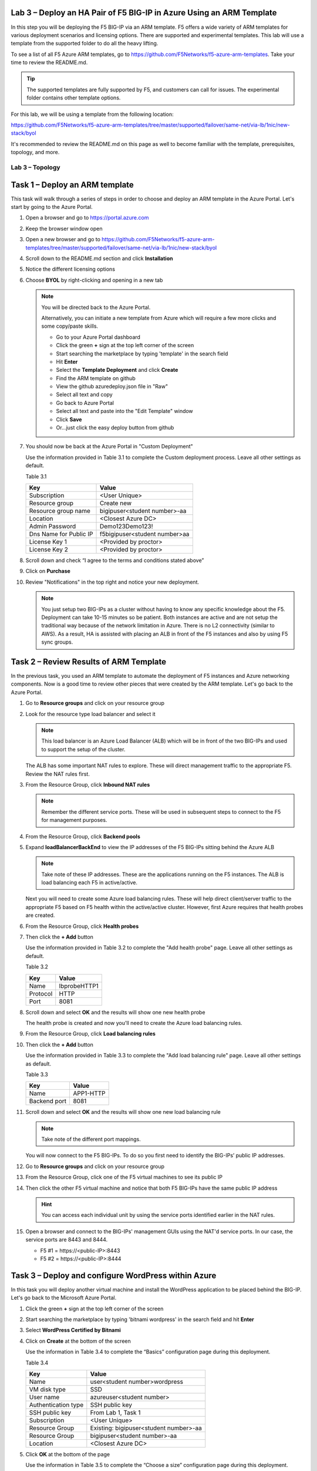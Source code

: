 Lab 3 – Deploy an HA Pair of F5 BIG-IP in Azure Using an ARM Template
---------------------------------------------------------------------

In this step you will be deploying the F5 BIG-IP via an ARM template.
F5 offers a wide variety of ARM templates for various deployment
scenarios and licensing options. There are supported and experimental
templates. This lab will use a template from the supported folder to
do all the heavy lifting.

To see a list of all F5 Azure ARM templates, go to
https://github.com/F5Networks/f5-azure-arm-templates. Take your time
to review the README.md.

.. Tip::
   The supported templates are fully supported by F5, and customers
   can call for issues. The experimental folder contains other
   template options.

For this lab, we will be using a template from the following location:

https://github.com/F5Networks/f5-azure-arm-templates/tree/master/supported/failover/same-net/via-lb/1nic/new-stack/byol

It's recommended to review the README.md on this page as well to become
familiar with the template, prerequisites, topology, and more.

Lab 3 – Topology
~~~~~~~~~~~~~~~~

.. image:: /_static/lab-3-topology.png

Task 1 – Deploy an ARM template 
-------------------------------

This task will walk through a series of steps in order to choose
and deploy an ARM template in the Azure Portal. Let's start by
going to the Azure Portal.

#. Open a browser and go to https://portal.azure.com

   .. image:: /_static/lab3-image001.png
      :scale: 50 %

#. Keep the browser window open
#. Open a new browser and go to
   https://github.com/F5Networks/f5-azure-arm-templates/tree/master/supported/failover/same-net/via-lb/1nic/new-stack/byol
#. Scroll down to the README.md section and click **Installation**

   .. image:: /_static/lab3-image002.png
      :scale: 50 %

#. Notice the different licensing options
#. Choose **BYOL** by right-clicking and opening in a new tab

   .. image:: /_static/lab3-image003.png
      :scale: 50 %

   .. Note::
      You will be directed back to the Azure Portal.

      Alternatively, you can initiate a new template from Azure which
      will require a few more clicks and some copy/paste skills.

      - Go to your Azure Portal dashboard
      - Click the green **+** sign at the top left corner of the screen
      - Start searching the marketplace by typing 'template' in the search field
      - Hit **Enter**
      - Select the **Template Deployment** and click **Create**
      - Find the ARM template on github
      - View the github azuredeploy.json file in "Raw"
      - Select all text and copy
      - Go back to Azure Portal
      - Select all text and paste into the "Edit Template" window
      - Click **Save**
      - Or...just click the easy deploy button from github

#. You should now be back at the Azure Portal in "Custom Deployment"

   Use the information provided in Table 3.1 to complete the Custom
   deployment process. Leave all other settings as default.

   Table 3.1

   +--------------------------+---------------------------------+
   | Key                      | Value                           |
   +==========================+=================================+
   | Subscription             | <User Unique>                   |
   +--------------------------+---------------------------------+
   | Resource group           | Create new                      |
   +--------------------------+---------------------------------+
   | Resource group name      | bigipuser<student number>-aa    |
   +--------------------------+---------------------------------+
   | Location                 | <Closest Azure DC>              |
   +--------------------------+---------------------------------+
   | Admin Password           | Demo123Demo123!                 |
   +--------------------------+---------------------------------+
   | Dns Name for Public IP   | f5bigipuser<student number>aa   |
   +--------------------------+---------------------------------+
   | License Key 1            | <Provided by proctor>           |
   +--------------------------+---------------------------------+
   | License Key 2            | <Provided by proctor>           |
   +--------------------------+---------------------------------+

   .. image:: /_static/lab3-image004.png
      :scale: 50 %

#. Scroll down and check “I agree to the terms and conditions stated
   above”
#. Click on **Purchase**

   .. image:: /_static/lab3-image005.png
      :scale: 50 %

#. Review "Notifications" in the top right and notice your new deployment.

   .. image:: /_static/lab3-image006.png
      :scale: 50 %

   .. Note::
      You just setup two BIG-IPs as a cluster without having to know any
      specific knowledge about the F5. Deployment can take 10-15
      minutes so be patient. Both instances are active and are not setup
      the traditional way because of the network limitation in Azure.
      There is no L2 connectivity (similar to AWS). As a result, HA is
      assisted with placing an ALB in front of the F5 instances and also
      by using F5 sync groups.

Task 2 – Review Results of ARM Template
---------------------------------------

In the previous task, you used an ARM template to automate the deployment
of F5 instances and Azure networking components. Now is a good time to
review other pieces that were created by the ARM template. Let's go back
to the Azure Portal.

#. Go to **Resource groups** and click on your resource group
#. Look for the resource type load balancer and select it

   .. image:: /_static/image96.png
      :scale: 50 %

   .. Note::
      This load balancer is an Azure Load Balancer (ALB) which will be in
      front of the two BIG-IPs and used to support the setup of the cluster.

   The ALB has some important NAT rules to explore. These will direct
   management traffic to the appropriate F5. Review the NAT rules first.

#. From the Resource Group, click **Inbound NAT rules**

   .. image:: /_static/image97.png
      :scale: 50 %

   .. Note::
      Remember the different service ports. These will be used in subsequent steps
      to connect to the F5 for management purposes.

#. From the Resource Group, click **Backend pools**
#. Expand **loadBalancerBackEnd** to view the IP addresses of the
   F5 BIG-IPs sitting behind the Azure ALB

   .. image:: /_static/image98.png
      :scale: 50 %

   .. Note::
      Take note of these IP addresses. These are the applications running
      on the F5 instances. The ALB is load balancing each F5 in active/active.

   Next you will need to create some Azure load balancing rules. These will
   help direct client/server traffic to the appropriate F5 based on F5
   health within the active/active cluster. However, first Azure requires
   that health probes are created.

#. From the Resource Group, click **Health probes**
#. Then click the **+ Add** button

   .. image:: /_static/lab03-arm01.png

   Use the information provided in Table 3.2 to complete the "Add health probe"
   page. Leave all other settings as default.

   Table 3.2

   +--------------------------+---------------------------------+
   | Key                      | Value                           |
   +==========================+=================================+
   | Name                     | lbprobeHTTP1                    |
   +--------------------------+---------------------------------+
   | Protocol                 | HTTP                            |
   +--------------------------+---------------------------------+
   | Port                     | 8081                            |
   +--------------------------+---------------------------------+

   .. image:: /_static/lab03-arm02.png
   
#. Scroll down and select **OK** and the results will show one new health probe

   .. image:: /_static/lab03-arm03.png

   The health probe is created and now you'll need to create the
   Azure load balancing rules.

#. From the Resource Group, click **Load balancing rules**
#. Then click the **+ Add** button

   .. image:: /_static/lab03-arm04.png

   Use the information provided in Table 3.3 to complete the "Add load balancing rule"
   page. Leave all other settings as default.

   Table 3.3

   +--------------------------+---------------------------------+
   | Key                      | Value                           |
   +==========================+=================================+
   | Name                     | APP1-HTTP                       |
   +--------------------------+---------------------------------+
   | Backend port             | 8081                            |
   +--------------------------+---------------------------------+

   .. image:: /_static/lab03-arm05.png

#. Scroll down and select **OK** and the results will show one new load balancing rule

   .. image:: /_static/lab03-arm06.png

   .. Note::
      Take note of the different port mappings.

   You will now connect to the F5 BIG-IPs. To do so you first need to
   identify the BIG-IPs’ public IP addresses.

#. Go to **Resource groups** and click on your resource group
#. From the Resource Group, click one of the F5 virtual machines to see its public IP

   .. image:: /_static/image100.png
      :scale: 50 %

   .. image:: /_static/image101.png
      :scale: 50 %

#. Then click the other F5 virtual machine and notice that both F5 BIG-IPs have
   the same public IP address

   .. Hint::
      You can access each individual unit by using the service ports identified
      earlier in the NAT rules.

#. Open a browser and connect to the BIG-IPs' management GUIs using the NAT'd
   service ports. In our case, the service ports are 8443 and 8444.

   - F5 #1 = \https://<public-IP>:8443
   - F5 #2 = \https://<public-IP>:8444

   .. image:: /_static/image119.png
      :scale: 50 %

Task 3 – Deploy and configure WordPress within Azure
----------------------------------------------------

In this task you will deploy another virtual machine and install the
WordPress application to be placed behind the BIG-IP. Let's go back to
the Microsoft Azure Portal.

#. Click the green **+** sign at the top left corner of the screen
#. Start searching the marketplace by typing 'bitnami wordpress' in the
   search field and hit **Enter**

   .. image:: /_static/image32.png
      :scale: 50 %

#. Select **WordPress Certified by Bitnami**

   .. image:: /_static/image33.png
      :scale: 50 %

#. Click on **Create** at the bottom of the screen

   Use the information in Table 3.4 to complete the “Basics” configuration
   page during this deployment.

   Table 3.4

   +-----------------------+----------------------------------------+
   | Key                   | Value                                  |
   +=======================+========================================+
   | Name                  | user<student number>wordpress          |
   +-----------------------+----------------------------------------+
   | VM disk type          | SSD                                    |
   +-----------------------+----------------------------------------+
   | User name             | azureuser<student number>              |
   +-----------------------+----------------------------------------+
   | Authentication type   | SSH public key                         |
   +-----------------------+----------------------------------------+
   | SSH public key        | From Lab 1, Task 1                     |
   +-----------------------+----------------------------------------+
   | Subscription          | <User Unique>                          |
   +-----------------------+----------------------------------------+
   | Resource Group        | Existing: bigipuser<student number>-aa |
   +-----------------------+----------------------------------------+
   | Resource Group        | bigipuser<student number>-aa           |
   +-----------------------+----------------------------------------+
   | Location              | <Closest Azure DC>                     |
   +-----------------------+----------------------------------------+

   .. image:: /_static/image120.png
      :scale: 50 %

#. Click **OK** at the bottom of the page

   Use the information in Table 3.5 to complete the “Choose a size” configuration
   page during this deployment.

   Table 3.5

   +-------------+------------+
   | Key         | Value      |
   +=============+============+
   | Disk Type   | HDD        |
   +-------------+------------+
   | Size        | A1 Basic   |
   +-------------+------------+

#. Choose **A1 Basic**

   .. image:: /_static/image35.png
      :scale: 50 %

#. Click **Select**

   .. NOTE::
      On the Settings page you’ll see a warning concerning the VM size
      chosen.

   Use the information in Table 3.6 to complete the “Settings”
   configuration page during this deployment.

   Table 3.6

   +---------------------+---------+
   | Key                 | Value   |
   +=====================+=========+
   | Storage Type        | HDD     |
   +---------------------+---------+
   | Use managed disks   | No      |
   +---------------------+---------+

#. Change the "Disk type" to **HDD**
#. Set “Use managed disk” to **No**
#. Keep the other configurations unmodified

   .. image:: /_static/image121.png
      :scale: 50 %

#. Click **OK**
#. Verify the summary

   .. image:: /_static/image37-top.png
      :scale: 50 %

#. Supply your email and phone number for validation

   .. image:: /_static/lab-instance-validation.png

#. Click **Purchase** or **Create**
#. Go to **Resource groups** and click on your resource group
#. Select your WordPress “Public IP address”

   .. image:: /_static/image123.png
      :scale: 50 %

   .. image:: /_static/image124.png
      :scale: 50 %

   .. Note::
      Remember the WordPress private and public IP addresses. These will be used
      in subsequent steps.

#. Open a browser and navigate to \http://<wordpress-public-IP>

   .. image:: /_static/image01-wordpress.png
      :scale: 50 %

Task 4 – Configure an F5 BIG-IP Pool and VIP for the WordPress application
--------------------------------------------------------------------------

In this task you will configure the BIG-IP with a Virtual Server and
Pool to allow inbound Internet access to the WordPress application. Let's go back
to the Microsoft Azure Portal.

.. Hint::
   We will need the private IP address for the WordPress instance from Task 3.

#. Connect to the BIG-IP0 using \https://<public-IP>:8443
#. From the BIG-IP GUI, go to **Local traffic -> Pools -> Pool List** and
   click on the **+** sign. Configure the pool using the information provided
   in Table 3.7 below leaving all other fields set to defaults.

   Table 3.7

   +-------------------+---------------------------------------+
   | Key               | Value                                 |
   +===================+=======================================+
   | Name              | wordpress_pool                        |
   +-------------------+---------------------------------------+
   | Health Montitor   | http_head_f5                          |
   +-------------------+---------------------------------------+
   | Node Name         | wordpress                             |
   +-------------------+---------------------------------------+
   | Address           | <your WordPress private IP address>   |
   +-------------------+---------------------------------------+
   | Service Port      | 80                                    |
   +-------------------+---------------------------------------+

   .. image:: /_static/image126.png
      :scale: 50 %

#. Click **Finished**. When configured correctly, the pool status will be green.

   .. image:: /_static/image127.png
      :scale: 50 %

#. Check that the pool is synced to BIG-IP1 (same public IP, port 8444).

   - Connect to the BIG-IP1 using \https://<public-IP>:8444
   - From the BIG-IP GUI, go to **Local traffic -> Pools -> Pool List**
   - Verify that new pool "wordpress_pool" is successfully synced

   .. Hint::
      The Azure Load Balancer NATs HTTPS traffic 80 -> **8081**. This is why
      the F5 virtual server you will create below listens on port 8081.

   Now that the pool is created, you need a virtual server to accept traffic
   and load balance to the pool. You will need to go back to BIG-IP0 (port 8443)
   and create a transparent virtual server. A transparent virtual server is a
   special type of VS that listens on all IP addresses/ports and looks like 0.0.0.0/0.

#. Open or change browsers back to BIG-IP0 (port 8443)
#. Create a virtual server by going to
   **Local Traffic -> Virtual Servers -> Virtual Server List** and click
   on the **+** sign. Configure the Virtual Server using the information
   provided in Table 3.8 below leaving all other fields set to defaults.

   Table 3.8

   +------------------------------+-------------------+
   | Key                          | Value             |
   +==============================+===================+
   | Name                         | vs_wordpress      |
   +------------------------------+-------------------+
   | Destination Address          | 0.0.0.0/0         |
   +------------------------------+-------------------+
   | Service Port                 | 8081              |
   +------------------------------+-------------------+
   | Source Address Translation   | Auto Map          |
   +------------------------------+-------------------+
   | Default Pool                 | wordpress_pool    |
   +------------------------------+-------------------+

   .. image:: /_static/image128.png
      :scale: 50 %

   .. image:: /_static/image129.png
      :scale: 50 %

#. Click **Finish**
#. Check the virtual server is green

   .. image:: /_static/image130.png
      :scale: 50 %

#. Check that the virtual server is synced to BIG-IP1 (same public IP, port 8444).

   - Connect to the BIG-IP1 using \https://<public-IP>:8444
   - From the BIG-IP GUI, go to **Local traffic -> Virtual Servers -> Virtual Server List**
   - Verify that new virtual server "vs_wordpress" is successfully synced

   .. Note::
      Since the virtual server is listening on port 8081, make sure
      the network security group for the Azure F5 instance allows
      port 8081. We'll take care of that in the next steps.

#. Go back to **Resource groups** and click on your resource group
#. Select your F5 Network security group

   .. image:: /_static/lab03-arm07.png

#. Select **Inbound security rules** and review the current ruleset

   .. image:: /_static/lab03-arm08.png

#. Click **+ Add**

   Using the information provided in Table 3.9, add a rule to allow traffic to
   the new application on port 8081.

   Table 3.9

   +--------------------+-------------------+
   | Key                | Value             |
   +====================+===================+
   | Source             | Any               |
   +--------------------+-------------------+
   | Source Port        | \*                |
   +--------------------+-------------------+
   | Destination        | Any               |
   +--------------------+-------------------+
   | Destination Port   | 8081              |
   +--------------------+-------------------+
   | Protocol           | Any               |
   +--------------------+-------------------+
   | Action             | Allow             |
   +--------------------+-------------------+
   | Priority           | 103               |
   +--------------------+-------------------+
   | Name               | f5-allow-8081     |
   +--------------------+-------------------+

   .. image:: /_static/lab03-arm09.png

   .. Note::
      This new inbound rule allows the client/server traffic to traverse
      the Azure load balancer, then hit the F5 virtual server on port 8081,
      then load balance to the WordPress server.

#. Click **OK** to complete the rule and to review the results

   .. image:: /_static/lab03-arm10.png

   To verify proper functionality, let's browse the site and
   verify F5 statistics.

#. Open a browser to to \http://<alb-public-IP> and ensure it
   displays your WordPress blog.

   .. image:: /_static/image01-wordpress.png
      :scale: 50 %

#. Now check the statistics of your virtual server to verify traffic flow,
   by navigating to **Statistics -> Module Statistics -> Local Traffic**
#. Under **Statistics Type**, select **Virtual Servers**

   .. image:: /_static/image55.png
      :scale: 50 %

   You have now completed the BIG-IP configuration for the WordPress
   application. There are still some Azure tasks to complete.

Task 5 – Restrict access to WordPress through the F5 BIG-IP only
----------------------------------------------------------------

This task involves locking down the network security group to restrict
access to the WordPress application. We only want to allow access
through the F5. Currently access still works direct to the WordPress
application via public IP address \http://<wordpress-public-IP> as
demonstrated in the previous task. You now need to modify
the network security group to remove direct inbound access to the
WordPress application. Let's go back to the Azure Portal.

#. Go to **Resource groups** and click on your resource group
#. Select your WordPress Network security group

   .. image:: /_static/image133.png
      :scale: 50 %

#. Remove the HTTP and HTTPS inbound rules while leaving only SSH access

   .. Note::
      You will only allow web access to the WordPress blog via the F5 BIG-IP.

   .. image:: /_static/image44.png
      :scale: 50 %

#. Click on the **…** link at the far right side of the rule to be deleted

   .. image:: /_static/image45.png
      :scale: 50 %

#. Click **Delete**
#. Confirm the delete action when prompted by clicking **Yes**
#. Now it's time to confirm web access has been restricted to WordPress.
   Open a private browser window (not a normal window...choose **private**)
#. Verify that \https://<WordPress-Public-IP> and \http://<WordPress-Public-IP>
   do *NOT* display the WordPress blog

   .. image:: /_static/image134.png
      :scale: 50 %

   .. Note::
      You should now have an active/active F5 pair running in Azure with the
      WordPress application as a pool member. Traffic should flow successfully
      through the F5. However, traffic should fail if going direct to WordPress.

Task 6 – Test HA within Azure
-----------------------------

In this task you will perform a system failover and validate that the
WordPress application remains available.

#. Open two separate *private* browser windows

   .. Tip::
      Use private browser windows to have both GUIs open at the same time.
      Since both BIG-IPs have the same IP, you cannot have two GUIs opened
      at the same time in one browser (it saves cookies).

#. Connect to the BIG-IP0 using \https://<public-IP>:8443
#. Go to **Device Management -> Devices**

   .. image:: /_static/image135.png
      :scale: 50 %

#. Select **bigip0.azure.local (Self)**

   .. image:: /_static/image136.png
      :scale: 50 %

#. Scroll to the bottom of the page
#. Click **Force Offline**
#. Observe that you can still access WordPress.

   .. Hint::
      Traffic flow is successful because the Azure LB is routing traffic
      to the other F5 instance.

   Try forcing both F5 BIG-IPs offline and access the WordPress site again.

#. Connect to the BIG-IP1 using \https://<public-IP>:8444 and repeat the
   same **Force Offline** procedure

   - Go to **Device Management -> Devices**
   - Select **bigip0.azure.local (Self)**
   - Scroll to the bottom of the page
   - Click **Force Offline**
 
   .. Note::
      Were you able to access WordPress?

   The next test is to bring one or both F5 instances back online and then
   test WordPress again.

   .. Hint::
      You will need to “Release Offline” one of the BIG-IPs.

#. Connect to the BIG-IP1 using \https://<public-IP>:8444
#. Go to **Device Management**
#. Select **bigip1.azure.com (Self)**
#. Scroll to the bottom of the page
#. Click **Release Offline**

   .. image:: /_static/image137.png
      :scale: 50 %

   .. Note::
      Can you access the site now? Check that \http://<public-IP> is available.

   .. image:: /_static/image56.gif
      :scale: 50 %

**This concludes Lab 3**

Appendix – Troubleshooting
--------------------------

[azureuser\@bigip0:Active:In Sync] ~ # tmsh run cm sniff-updates

Listening for commit_id_update on -i internal:h port 6699 (^C to exit)

[10:30:53] bigip0.azure.local (v13.0.0) -> bigip-azure-sync-failover:
UPDATE CID 75.0 (bigip0.azure.local) at 10:30:53 FORCE_SYNC

[10:30:53] 10.10.1.101:42506 -> bigip-azure-sync-failover: SYNC_REQ CID
1.0 (bigip0.azure.local) at 10:25:34

[10:30:53] bigip1.azure.local (v13.0.0) -> bigip-azure-sync-failover:
UPDATE CID 75.0 (bigip0.azure.local) at 10:30:53 FORCE_SYNC

[10:32:27] bigip1.azure.local (v13.0.0) -> bigip-azure-sync-failover:
UPDATE CID 31.0 (bigip1.azure.local) at 10:32:27 FORCE_SYNC

[10:32:27] 10.10.1.100:59354 -> bigip-azure-sync-failover: SYNC_REQ CID
75.0 (bigip0.azure.local) at 10:30:53

[10:32:27] bigip0.azure.local (v13.0.0) -> bigip-azure-sync-failover:
UPDATE CID 31.0 (bigip1.azure.local) at 10:32:27 FORCE_SYNC
